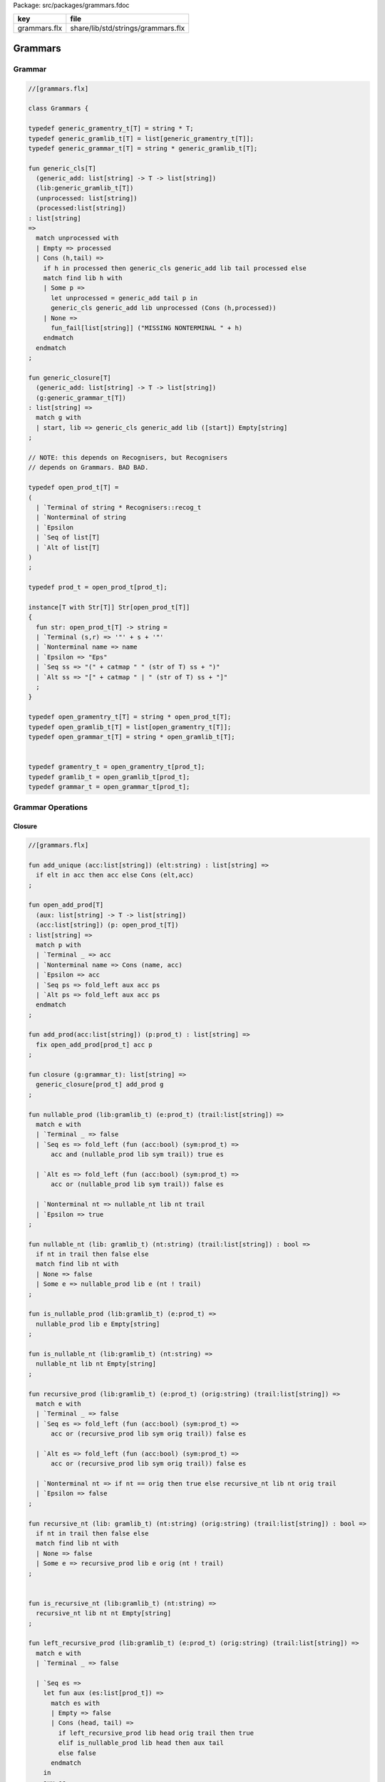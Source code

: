 Package: src/packages/grammars.fdoc

============ ==================================
key          file                               
============ ==================================
grammars.flx share/lib/std/strings/grammars.flx 
============ ==================================

========
Grammars
========


Grammar
=======



.. index:: Grammars(class)
.. index:: str(fun)
.. code-block:: felix

  //[grammars.flx]
  
  class Grammars {
  
  typedef generic_gramentry_t[T] = string * T;
  typedef generic_gramlib_t[T] = list[generic_gramentry_t[T]];
  typedef generic_grammar_t[T] = string * generic_gramlib_t[T];
  
  fun generic_cls[T] 
    (generic_add: list[string] -> T -> list[string])
    (lib:generic_gramlib_t[T]) 
    (unprocessed: list[string]) 
    (processed:list[string])
  : list[string] 
  =>
    match unprocessed with
    | Empty => processed
    | Cons (h,tail) =>
      if h in processed then generic_cls generic_add lib tail processed else
      match find lib h with
      | Some p =>
        let unprocessed = generic_add tail p in
        generic_cls generic_add lib unprocessed (Cons (h,processed))
      | None => 
        fun_fail[list[string]] ("MISSING NONTERMINAL " + h)
      endmatch
    endmatch
  ;
  
  fun generic_closure[T] 
    (generic_add: list[string] -> T -> list[string])
    (g:generic_grammar_t[T]) 
  : list[string] =>
    match g with
    | start, lib => generic_cls generic_add lib ([start]) Empty[string]
  ;
  
  // NOTE: this depends on Recognisers, but Recognisers
  // depends on Grammars. BAD BAD.
  
  typedef open_prod_t[T] =
  ( 
    | `Terminal of string * Recognisers::recog_t
    | `Nonterminal of string
    | `Epsilon
    | `Seq of list[T]
    | `Alt of list[T]
  )
  ;
  
  typedef prod_t = open_prod_t[prod_t];
  
  instance[T with Str[T]] Str[open_prod_t[T]] 
  {
    fun str: open_prod_t[T] -> string =
    | `Terminal (s,r) => '"' + s + '"'
    | `Nonterminal name => name
    | `Epsilon => "Eps"
    | `Seq ss => "(" + catmap " " (str of T) ss + ")"
    | `Alt ss => "[" + catmap " | " (str of T) ss + "]"
    ;
  }
  
  typedef open_gramentry_t[T] = string * open_prod_t[T];
  typedef open_gramlib_t[T] = list[open_gramentry_t[T]];
  typedef open_grammar_t[T] = string * open_gramlib_t[T];
  
  
  typedef gramentry_t = open_gramentry_t[prod_t];
  typedef gramlib_t = open_gramlib_t[prod_t];
  typedef grammar_t = open_grammar_t[prod_t];
  
Grammar Operations
==================


Closure
-------


.. index:: eric_closure(gen)
.. code-block:: felix

  //[grammars.flx]
  
  fun add_unique (acc:list[string]) (elt:string) : list[string] =>
    if elt in acc then acc else Cons (elt,acc)
  ;
  
  fun open_add_prod[T] 
    (aux: list[string] -> T -> list[string])
    (acc:list[string]) (p: open_prod_t[T]) 
  : list[string] =>
    match p with
    | `Terminal _ => acc
    | `Nonterminal name => Cons (name, acc) 
    | `Epsilon => acc
    | `Seq ps => fold_left aux acc ps
    | `Alt ps => fold_left aux acc ps
    endmatch
  ;
  
  fun add_prod(acc:list[string]) (p:prod_t) : list[string] =>
    fix open_add_prod[prod_t] acc p
  ;
  
  fun closure (g:grammar_t): list[string] =>
    generic_closure[prod_t] add_prod g
  ;
  
  fun nullable_prod (lib:gramlib_t) (e:prod_t) (trail:list[string]) =>
    match e with
    | `Terminal _ => false
    | `Seq es => fold_left (fun (acc:bool) (sym:prod_t) => 
        acc and (nullable_prod lib sym trail)) true es
  
    | `Alt es => fold_left (fun (acc:bool) (sym:prod_t) => 
        acc or (nullable_prod lib sym trail)) false es
  
    | `Nonterminal nt => nullable_nt lib nt trail
    | `Epsilon => true
  ;
  
  fun nullable_nt (lib: gramlib_t) (nt:string) (trail:list[string]) : bool =>
    if nt in trail then false else
    match find lib nt with
    | None => false
    | Some e => nullable_prod lib e (nt ! trail)
  ;
  
  fun is_nullable_prod (lib:gramlib_t) (e:prod_t) => 
    nullable_prod lib e Empty[string]
  ;
  
  fun is_nullable_nt (lib:gramlib_t) (nt:string) => 
    nullable_nt lib nt Empty[string]
  ;
  
  fun recursive_prod (lib:gramlib_t) (e:prod_t) (orig:string) (trail:list[string]) =>
    match e with
    | `Terminal _ => false
    | `Seq es => fold_left (fun (acc:bool) (sym:prod_t) => 
        acc or (recursive_prod lib sym orig trail)) false es
  
    | `Alt es => fold_left (fun (acc:bool) (sym:prod_t) => 
        acc or (recursive_prod lib sym orig trail)) false es
  
    | `Nonterminal nt => if nt == orig then true else recursive_nt lib nt orig trail
    | `Epsilon => false
  ;
  
  fun recursive_nt (lib: gramlib_t) (nt:string) (orig:string) (trail:list[string]) : bool =>
    if nt in trail then false else
    match find lib nt with
    | None => false
    | Some e => recursive_prod lib e orig (nt ! trail)
  ;
  
  
  fun is_recursive_nt (lib:gramlib_t) (nt:string) =>
    recursive_nt lib nt nt Empty[string]
  ;
  
  fun left_recursive_prod (lib:gramlib_t) (e:prod_t) (orig:string) (trail:list[string]) =>
    match e with
    | `Terminal _ => false
  
    | `Seq es =>
      let fun aux (es:list[prod_t]) =>
        match es with
        | Empty => false
        | Cons (head, tail) => 
          if left_recursive_prod lib head orig trail then true
          elif is_nullable_prod lib head then aux tail
          else false
        endmatch
      in
      aux es
  
    | `Alt es => fold_left (fun (acc:bool) (sym:prod_t) => 
        acc or (left_recursive_prod lib sym orig trail)) false es
  
    | `Nonterminal nt => 
      if nt == orig then true 
      else left_recursive_nt lib nt orig trail
  
    | `Epsilon => false 
  ;
  
  fun left_recursive_nt (lib: gramlib_t) (nt:string) (orig:string) (trail:list[string]) : bool =>
    if nt in trail then false else
    match find lib nt with
    | None => false
    | Some e => left_recursive_prod lib e orig (nt ! trail)
  ;
  
  
  fun is_left_recursive_nt (lib:gramlib_t) (nt:string) =>
    left_recursive_nt lib nt nt Empty[string]
  ;
  
  
  fun unpack (fresh:1->string) (head:string, p:prod_t) : gramlib_t =
  {
   var out = Empty[gramentry_t];
   match p with
   | `Epsilon => out = ([head,p]);
   | `Terminal _ => out = ([head,`Seq ([p]) :>> prod_t]);
   | `Nonterminal s => out= ([head,`Seq ([p]) :>> prod_t]);
  
   | `Seq ps =>
     var newseq = Empty[prod_t];
     for term in ps do
       match term with
       | `Epsilon => ;
       | `Nonterminal _ => newseq = term ! newseq;
       | `Terminal _ => newseq = term ! newseq;
       | _ =>
         var newhead = fresh();
         newseq = (`Nonterminal newhead ) :>> prod_t ! newseq;
         out = unpack fresh (newhead,term);
       endmatch;
     done
  
     match newseq with 
     | Empty => out = (head,#`Epsilon :>> prod_t ) ! out;
     | _ => out = (head,`Seq (rev newseq) :>> prod_t) ! out;
     endmatch;
  
   | `Alt ps =>
     iter (proc (p:prod_t) { out = unpack fresh (head,p) + out; }) ps;
   endmatch;
   return out;
  }
  
  fun normalise_lib (fresh:1->string) (lib:gramlib_t) = {
    var normalised = Empty[gramentry_t];
    for p in lib perform
      normalised = unpack fresh p + normalised;
    return normalised; 
  }
  
  fun sort_merge (g:gramlib_t) : gramlib_t =>
   let fun enlt (a:gramentry_t, b:gramentry_t) : bool => a.0 < b.0 in
   merge (sort enlt g)
  ;
  
  fun merge (var p:gramlib_t): gramlib_t =
  {
   if p.len == 0uz return p;
  
   var out: gramlib_t;
  
   var key: string;
   var alts = Empty[prod_t];
   var cur: gramentry_t;
  
   proc fetch() { 
     match p with 
     | Cons (head,tail) => cur = head; p = tail; 
     | Empty => assert false;
     endmatch;
   }
  
   proc dohead() { key = cur.0; alts = Empty[prod_t]; }
   proc dofoot() { out = (key,`Alt alts :>> prod_t ) ! out;  }
   proc dobreak() { dofoot; dohead; }
   proc check() { if key != cur.0 call dobreak; }
  
   fetch;
   dohead;
   while p.len > 0uz do
     check;
     alts = cur.1 ! alts;
     fetch;
   done
   check;
   alts = cur.1 ! alts;
   dofoot;
   return out;
  }
  
  } // class Grammar
  
  
